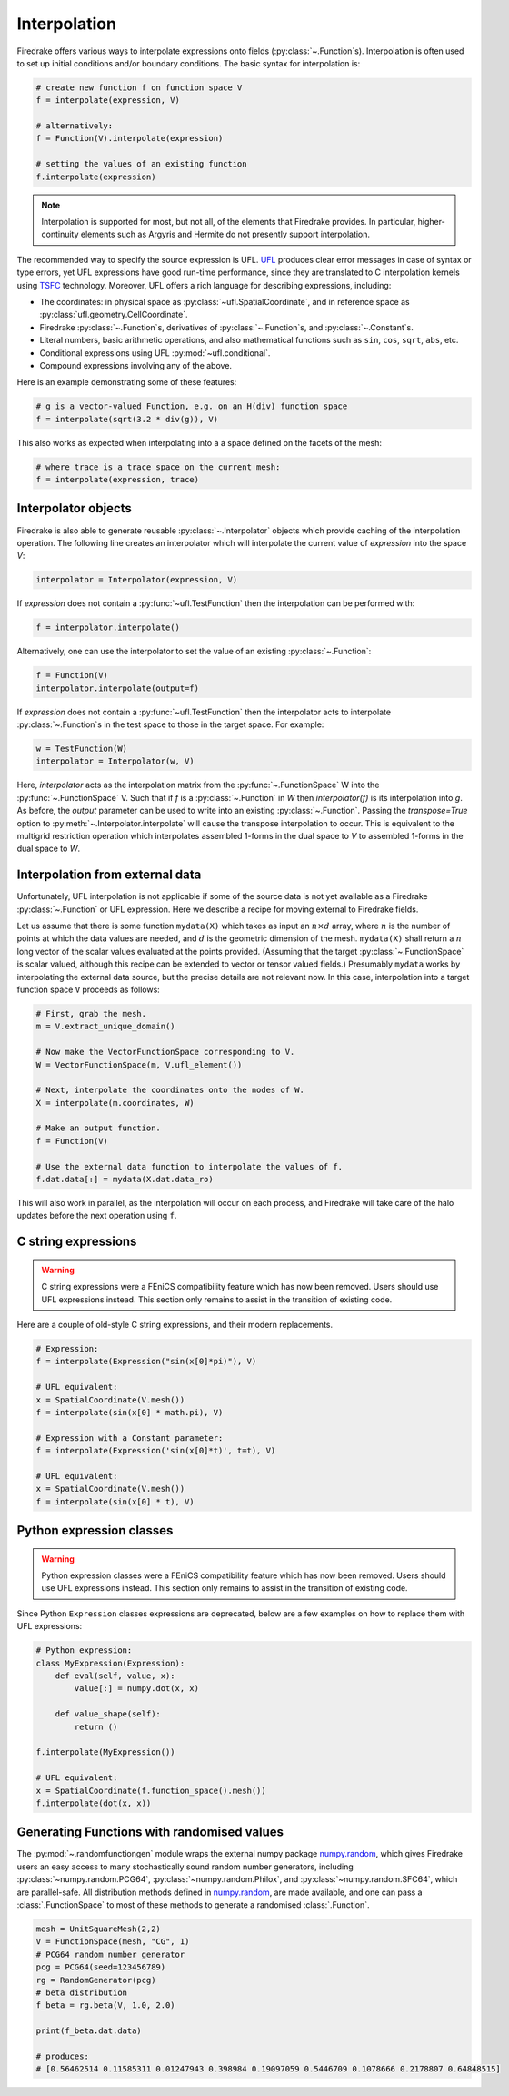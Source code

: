 .. only:: html

  .. contents::

Interpolation
=============

Firedrake offers various ways to interpolate expressions onto fields
(:py:class:`~.Function`\s).  Interpolation is often used to set up
initial conditions and/or boundary conditions. The basic syntax for
interpolation is:

.. code-block:: python3

   # create new function f on function space V
   f = interpolate(expression, V)

   # alternatively:
   f = Function(V).interpolate(expression)

   # setting the values of an existing function
   f.interpolate(expression)

.. note::

   Interpolation is supported for most, but not all, of the elements
   that Firedrake provides. In particular, higher-continuity elements
   such as Argyris and Hermite do not presently support interpolation.

The recommended way to specify the source expression is UFL.  UFL_
produces clear error messages in case of syntax or type errors, yet
UFL expressions have good run-time performance, since they are
translated to C interpolation kernels using TSFC_ technology.
Moreover, UFL offers a rich language for describing expressions,
including:

* The coordinates: in physical space as
  :py:class:`~ufl.SpatialCoordinate`, and in reference space as
  :py:class:`ufl.geometry.CellCoordinate`.
* Firedrake :py:class:`~.Function`\s, derivatives of
  :py:class:`~.Function`\s, and :py:class:`~.Constant`\s.
* Literal numbers, basic arithmetic operations, and also mathematical
  functions such as ``sin``, ``cos``, ``sqrt``, ``abs``, etc.
* Conditional expressions using UFL :py:mod:`~ufl.conditional`.
* Compound expressions involving any of the above.

Here is an example demonstrating some of these features:

.. code-block:: python3

   # g is a vector-valued Function, e.g. on an H(div) function space
   f = interpolate(sqrt(3.2 * div(g)), V)

This also works as expected when interpolating into a a space defined on the facets
of the mesh:

.. code-block:: python3

   # where trace is a trace space on the current mesh:
   f = interpolate(expression, trace)


Interpolator objects
--------------------

Firedrake is also able to generate reusable :py:class:`~.Interpolator`
objects which provide caching of the interpolation operation. The
following line creates an interpolator which will interpolate the
current value of `expression` into the space `V`:

.. code-block:: python3

   interpolator = Interpolator(expression, V)

If `expression` does not contain a :py:func:`~ufl.TestFunction` then
the interpolation can be performed with:

.. code-block:: python3

   f = interpolator.interpolate()

Alternatively, one can use the interpolator to set the value of an existing :py:class:`~.Function`:

.. code-block:: python3

   f = Function(V)
   interpolator.interpolate(output=f)

If `expression` does not contain a :py:func:`~ufl.TestFunction` then
the interpolator acts to interpolate :py:class:`~.Function`\s in the
test space to those in the target space. For example:

.. code-block:: python3

   w = TestFunction(W)
   interpolator = Interpolator(w, V)

Here, `interpolator` acts as the interpolation matrix from the
:py:func:`~.FunctionSpace` W into the
:py:func:`~.FunctionSpace` V. Such that if `f` is a
:py:class:`~.Function` in `W` then `interpolator(f)` is its
interpolation into `g`. As before, the `output` parameter can be used
to write into an existing :py:class:`~.Function`. Passing the
`transpose=True` option to :py:meth:`~.Interpolator.interpolate` will
cause the transpose interpolation to occur. This is equivalent to the
multigrid restriction operation which interpolates assembled 1-forms
in the dual space to `V` to assembled 1-forms in the dual space to
`W`.


Interpolation from external data
--------------------------------

Unfortunately, UFL interpolation is not applicable if some of the
source data is not yet available as a Firedrake :py:class:`~.Function`
or UFL expression.  Here we describe a recipe for moving external to
Firedrake fields.

Let us assume that there is some function ``mydata(X)`` which takes as
input an :math:`n \times d` array, where :math:`n` is the number of
points at which the data values are needed, and :math:`d` is the
geometric dimension of the mesh.  ``mydata(X)`` shall return a
:math:`n` long vector of the scalar values evaluated at the points
provided.  (Assuming that the target :py:class:`~.FunctionSpace` is
scalar valued, although this recipe can be extended to vector or
tensor valued fields.)  Presumably ``mydata`` works by interpolating
the external data source, but the precise details are not relevant
now.  In this case, interpolation into a target function space ``V``
proceeds as follows:

.. code-block:: python3

   # First, grab the mesh.
   m = V.extract_unique_domain()

   # Now make the VectorFunctionSpace corresponding to V.
   W = VectorFunctionSpace(m, V.ufl_element())

   # Next, interpolate the coordinates onto the nodes of W.
   X = interpolate(m.coordinates, W)

   # Make an output function.
   f = Function(V)

   # Use the external data function to interpolate the values of f.
   f.dat.data[:] = mydata(X.dat.data_ro)

This will also work in parallel, as the interpolation will occur on
each process, and Firedrake will take care of the halo updates before
the next operation using ``f``.


C string expressions
--------------------

.. warning::

   C string expressions were a FEniCS compatibility feature which has
   now been removed. Users should use UFL expressions instead. This
   section only remains to assist in the transition of existing code.

Here are a couple of old-style C string expressions, and their modern replacements.

.. code-block:: python3

   # Expression:
   f = interpolate(Expression("sin(x[0]*pi)"), V)

   # UFL equivalent:
   x = SpatialCoordinate(V.mesh())
   f = interpolate(sin(x[0] * math.pi), V)

   # Expression with a Constant parameter:
   f = interpolate(Expression('sin(x[0]*t)', t=t), V)

   # UFL equivalent:
   x = SpatialCoordinate(V.mesh())
   f = interpolate(sin(x[0] * t), V)


Python expression classes
-------------------------

.. warning::

   Python expression classes were a FEniCS compatibility feature which has
   now been removed. Users should use UFL expressions instead. This
   section only remains to assist in the transition of existing code.

Since Python ``Expression`` classes expressions are
deprecated, below are a few examples on how to replace them with UFL
expressions:

.. code-block:: python3

   # Python expression:
   class MyExpression(Expression):
       def eval(self, value, x):
           value[:] = numpy.dot(x, x)

       def value_shape(self):
           return ()

   f.interpolate(MyExpression())

   # UFL equivalent:
   x = SpatialCoordinate(f.function_space().mesh())
   f.interpolate(dot(x, x))


Generating Functions with randomised values
-------------------------------------------

The :py:mod:`~.randomfunctiongen` module wraps  the external numpy package `numpy.random`_,
which gives Firedrake users an easy access to many stochastically sound random number generators,
including :py:class:`~numpy.random.PCG64`, :py:class:`~numpy.random.Philox`, and :py:class:`~numpy.random.SFC64`, which are parallel-safe.
All distribution methods defined in `numpy.random`_,
are made available, and one can pass a :class:`.FunctionSpace` to most of these methods
to generate a randomised :class:`.Function`.

.. code-block:: python3

    mesh = UnitSquareMesh(2,2)
    V = FunctionSpace(mesh, "CG", 1)
    # PCG64 random number generator
    pcg = PCG64(seed=123456789)
    rg = RandomGenerator(pcg)
    # beta distribution
    f_beta = rg.beta(V, 1.0, 2.0)

    print(f_beta.dat.data)

    # produces:
    # [0.56462514 0.11585311 0.01247943 0.398984 0.19097059 0.5446709 0.1078666 0.2178807 0.64848515]


.. _math.h: http://en.cppreference.com/w/c/numeric/math
.. _UFL: http://fenics-ufl.readthedocs.io/en/latest/
.. _TSFC: https://github.com/firedrakeproject/tsfc
.. _numpy.random: https://numpy.org/doc/stable/reference/random/index.html
